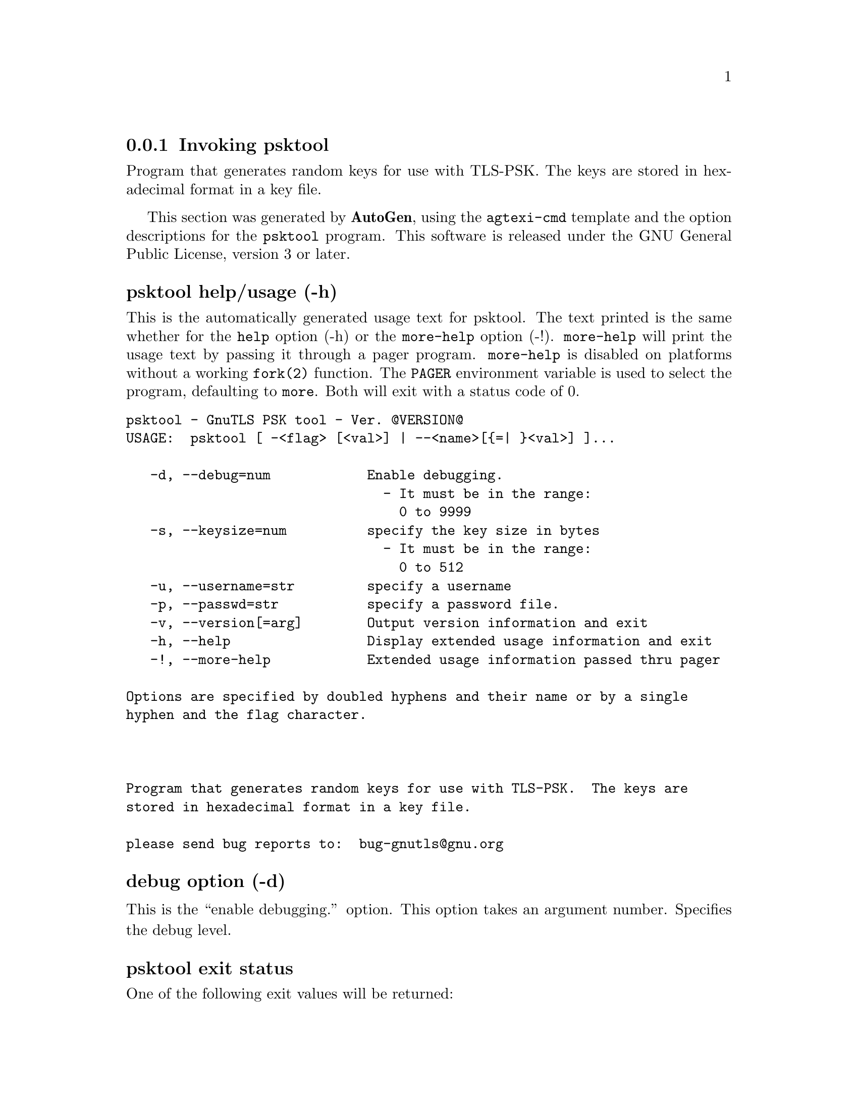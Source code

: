 @node psktool Invocation
@subsection Invoking psktool
@pindex psktool
@ignore
#  -*- buffer-read-only: t -*- vi: set ro:
# 
# DO NOT EDIT THIS FILE   (invoke-psktool.texi)
# 
# It has been AutoGen-ed  November  8, 2012 at 11:40:18 PM by AutoGen 5.16
# From the definitions    ../src/psk-args.def
# and the template file   agtexi-cmd.tpl
@end ignore


Program  that generates random keys for use with TLS-PSK. The
keys are stored in hexadecimal format in a key file.

This section was generated by @strong{AutoGen},
using the @code{agtexi-cmd} template and the option descriptions for the @code{psktool} program.
This software is released under the GNU General Public License, version 3 or later.


@anchor{psktool usage}
@subsubheading psktool help/usage (-h)
@cindex psktool help

This is the automatically generated usage text for psktool.
The text printed is the same whether for the @code{help} option (-h) or the @code{more-help} option (-!).  @code{more-help} will print
the usage text by passing it through a pager program.
@code{more-help} is disabled on platforms without a working
@code{fork(2)} function.  The @code{PAGER} environment variable is
used to select the program, defaulting to @file{more}.  Both will exit
with a status code of 0.

@exampleindent 0
@example
psktool - GnuTLS PSK tool - Ver. @@VERSION@@
USAGE:  psktool [ -<flag> [<val>] | --<name>[@{=| @}<val>] ]...

   -d, --debug=num            Enable debugging.
                                - It must be in the range:
                                  0 to 9999
   -s, --keysize=num          specify the key size in bytes
                                - It must be in the range:
                                  0 to 512
   -u, --username=str         specify a username
   -p, --passwd=str           specify a password file.
   -v, --version[=arg]        Output version information and exit
   -h, --help                 Display extended usage information and exit
   -!, --more-help            Extended usage information passed thru pager

Options are specified by doubled hyphens and their name or by a single
hyphen and the flag character.



Program that generates random keys for use with TLS-PSK.  The keys are
stored in hexadecimal format in a key file.

please send bug reports to:  bug-gnutls@@gnu.org
@end example
@exampleindent 4

@anchor{psktool debug}
@subsubheading debug option (-d)

This is the ``enable debugging.'' option.
This option takes an argument number.
Specifies the debug level.
@anchor{psktool exit status}
@subsubheading psktool exit status

One of the following exit values will be returned:
@table @samp
@item 0 (EXIT_SUCCESS)
Successful program execution.
@item 1 (EXIT_FAILURE)
The operation failed or the command syntax was not valid.
@end table
@anchor{psktool See Also}
@subsubheading psktool See Also
    gnutls-cli-debug (1), gnutls-serv (1), srptool (1), certtool (1)

@anchor{psktool Examples}
@subsubheading psktool Examples
To add a user 'psk_identity' in @file{passwd.psk} for use with GnuTLS run:
@example
$ ./psktool -u psk_identity -p passwd.psk
Generating a random key for user 'psk_identity'
Key stored to passwd.psk
$ cat psks.txt
psk_identity:88f3824b3e5659f52d00e959bacab954b6540344
$
@end example

This command will create @file{passwd.psk} if it does not exist
and will add user 'psk_identity' (you will also be prompted for a password). 

